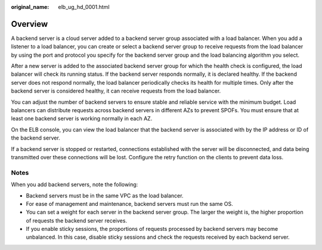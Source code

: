 :original_name: elb_ug_hd_0001.html

.. _elb_ug_hd_0001:

Overview
========

A backend server is a cloud server added to a backend server group associated with a load balancer. When you add a listener to a load balancer, you can create or select a backend server group to receive requests from the load balancer by using the port and protocol you specify for the backend server group and the load balancing algorithm you select.

After a new server is added to the associated backend server group for which the health check is configured, the load balancer will check its running status. If the backend server responds normally, it is declared healthy. If the backend server does not respond normally, the load balancer periodically checks its health for multiple times. Only after the backend server is considered healthy, it can receive requests from the load balancer.

You can adjust the number of backend servers to ensure stable and reliable service with the minimum budget. Load balancers can distribute requests across backend servers in different AZs to prevent SPOFs. You must ensure that at least one backend server is working normally in each AZ.

On the ELB console, you can view the load balancer that the backend server is associated with by the IP address or ID of the backend server.

If a backend server is stopped or restarted, connections established with the server will be disconnected, and data being transmitted over these connections will be lost. Configure the retry function on the clients to prevent data loss.

Notes
-----

When you add backend servers, note the following:

-  Backend servers must be in the same VPC as the load balancer.
-  For ease of management and maintenance, backend servers must run the same OS.
-  You can set a weight for each server in the backend server group. The larger the weight is, the higher proportion of requests the backend server receives.
-  If you enable sticky sessions, the proportions of requests processed by backend servers may become unbalanced. In this case, disable sticky sessions and check the requests received by each backend server.
